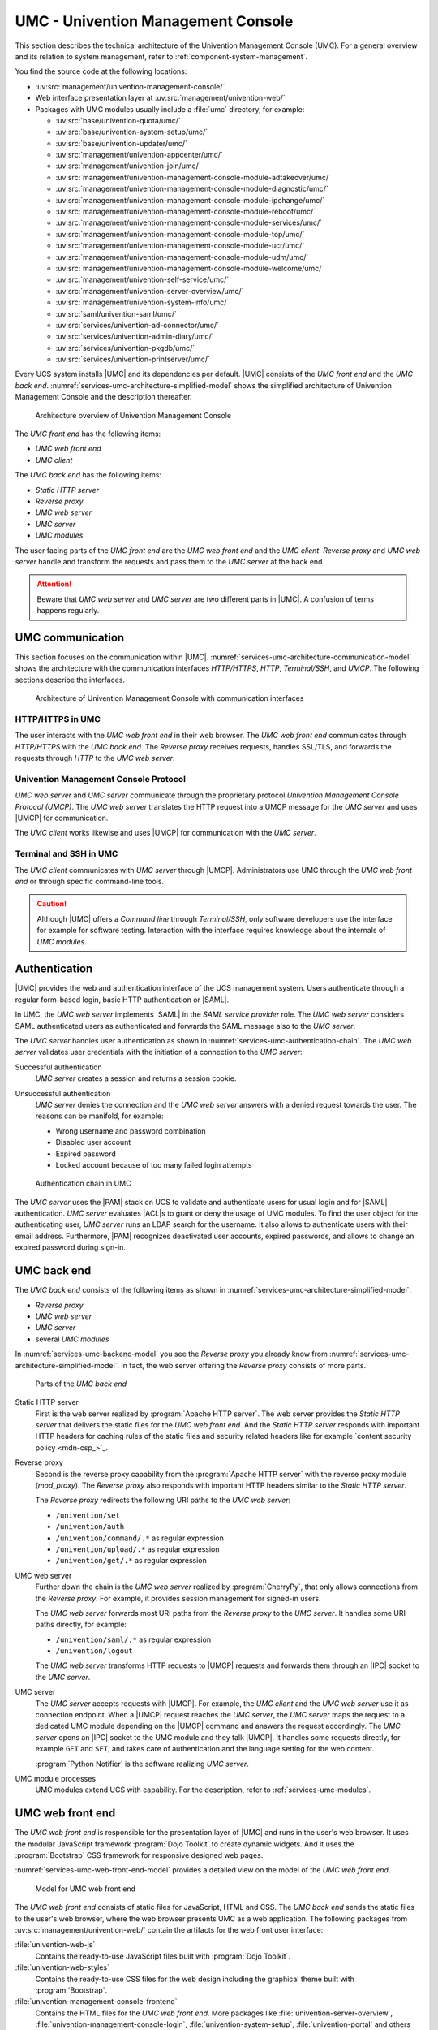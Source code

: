 .. Like what you see? Join us!
.. https://www.univention.com/about-us/careers/vacancies/
..
.. Copyright (C) 2021-2023 Univention GmbH
..
.. SPDX-License-Identifier: AGPL-3.0-only
..
.. https://www.univention.com/
..
.. All rights reserved.
..
.. The source code of this program is made available under the terms of
.. the GNU Affero General Public License v3.0 only (AGPL-3.0-only) as
.. published by the Free Software Foundation.
..
.. Binary versions of this program provided by Univention to you as
.. well as other copyrighted, protected or trademarked materials like
.. Logos, graphics, fonts, specific documentations and configurations,
.. cryptographic keys etc. are subject to a license agreement between
.. you and Univention and not subject to the AGPL-3.0-only.
..
.. In the case you use this program under the terms of the AGPL-3.0-only,
.. the program is provided in the hope that it will be useful, but
.. WITHOUT ANY WARRANTY; without even the implied warranty of
.. MERCHANTABILITY or FITNESS FOR A PARTICULAR PURPOSE. See the GNU
.. Affero General Public License for more details.
..
.. You should have received a copy of the GNU Affero General Public
.. License with the Debian GNU/Linux or Univention distribution in file
.. /usr/share/common-licenses/AGPL-3; if not, see
.. <https://www.gnu.org/licenses/agpl-3.0.txt>.

.. _services-umc:

UMC - Univention Management Console
===================================

.. index:: umc
   see: univention management console; umc

This section describes the technical architecture of the Univention Management
Console (UMC). For a general overview and its relation to system management,
refer to :ref:`component-system-management`.

You find the source code at the following locations:

* :uv:src:`management/univention-management-console/`

* Web interface presentation layer at :uv:src:`management/univention-web/`

* Packages with UMC modules usually include a :file:`umc` directory, for example:

  * :uv:src:`base/univention-quota/umc/`
  * :uv:src:`base/univention-system-setup/umc/`
  * :uv:src:`base/univention-updater/umc/`
  * :uv:src:`management/univention-appcenter/umc/`
  * :uv:src:`management/univention-join/umc/`
  * :uv:src:`management/univention-management-console-module-adtakeover/umc/`
  * :uv:src:`management/univention-management-console-module-diagnostic/umc/`
  * :uv:src:`management/univention-management-console-module-ipchange/umc/`
  * :uv:src:`management/univention-management-console-module-reboot/umc/`
  * :uv:src:`management/univention-management-console-module-services/umc/`
  * :uv:src:`management/univention-management-console-module-top/umc/`
  * :uv:src:`management/univention-management-console-module-ucr/umc/`
  * :uv:src:`management/univention-management-console-module-udm/umc/`
  * :uv:src:`management/univention-management-console-module-welcome/umc/`
  * :uv:src:`management/univention-self-service/umc/`
  * :uv:src:`management/univention-server-overview/umc/`
  * :uv:src:`management/univention-system-info/umc/`
  * :uv:src:`saml/univention-saml/umc/`
  * :uv:src:`services/univention-ad-connector/umc/`
  * :uv:src:`services/univention-admin-diary/umc/`
  * :uv:src:`services/univention-pkgdb/umc/`
  * :uv:src:`services/univention-printserver/umc/`

Every UCS system installs |UMC| and its dependencies per default. |UMC| consists
of the *UMC front end* and the *UMC back end*.
:numref:`services-umc-architecture-simplified-model` shows the simplified
architecture of Univention Management Console and the description thereafter.

.. index::
   single: umc; architecture
   single: model; umc

.. _services-umc-architecture-simplified-model:

.. figure:: /images/UMC-architecture-simple.*
   :width: 350 px

   Architecture overview of Univention Management Console

.. index::
   single: umc; client
   single: umc; front end
   single: umc; web front end

The *UMC front end* has the following items:

* *UMC web front end*
* *UMC client*

.. index:: ! umc modules
   pair: umc; reverse proxy
   pair: umc; static http server
   pair: umc; web server
   single: umc; back end
   single: umc; modules
   single: umc; server

The *UMC back end* has the following items:

* *Static HTTP server*
* *Reverse proxy*
* *UMC web server*
* *UMC server*
* *UMC modules*

The user facing parts of the *UMC front end* are the *UMC web front end* and the
*UMC client*. *Reverse proxy* and *UMC web server* handle and transform the
requests and pass them to the *UMC server* at the back end.

.. attention::

   Beware that *UMC web server* and *UMC server* are two different parts in
   |UMC|. A confusion of terms happens regularly.

.. _services-umc-communication:

UMC communication
-----------------

.. index::
   single: umc; communication
   single: umc; terminal
   single: model; umc communication

This section focuses on the communication within |UMC|.
:numref:`services-umc-architecture-communication-model` shows the architecture
with the communication interfaces *HTTP/HTTPS*, *HTTP*, *Terminal/SSH*, and
*UMCP*. The following sections describe the interfaces.

.. _services-umc-architecture-communication-model:

.. figure:: /images/UMC-architecture-communication.*
   :width: 350 px

   Architecture of Univention Management Console with communication interfaces

.. _services-umc-https:

HTTP/HTTPS in UMC
~~~~~~~~~~~~~~~~~

.. index::
   pair: umc; http
   pair: umc; https

The user interacts with the *UMC web front end* in their web browser. The *UMC
web front end* communicates through *HTTP/HTTPS* with the *UMC back end*. The
*Reverse proxy* receives requests, handles SSL/TLS, and forwards the requests
through *HTTP* to the *UMC web server*.

.. _services-umc-umcp:

Univention Management Console Protocol
~~~~~~~~~~~~~~~~~~~~~~~~~~~~~~~~~~~~~~

.. index::
   pair: umc; umcp
   see: univention management console protocol; umcp
   single: umc; client
   single: umc; server
   single: umc; web server

*UMC web server* and *UMC server* communicate through the proprietary protocol
*Univention Management Console Protocol (UMCP)*. The *UMC web server* translates
the HTTP request into a UMCP message for the *UMC server* and uses |UMCP| for
communication.

The *UMC client* works likewise and uses |UMCP| for communication with the *UMC
server*.

.. seealso::

   Software developers and system engineers, refer to
   :cite:t:`developer-reference`:

   :ref:`umc-umcp2`
      for technical details about UMCP 2.0

   :ref:`umc-http`
      for examples about HTTP for UMC

.. _services-umc-terminal:

Terminal and SSH in UMC
~~~~~~~~~~~~~~~~~~~~~~~

.. index:: ! umc; client
   single: umc; command line
   single: umc; server
   single: umc; web front end

The *UMC client* communicates with *UMC server* through |UMCP|. Administrators
use UMC through the *UMC web front end* or through specific command-line tools.

.. caution::

   Although |UMC| offers a *Command line* through *Terminal/SSH*, only software
   developers use the interface for example for software testing. Interaction
   with the interface requires knowledge about the internals of *UMC modules*.


.. _services-umc-authentication:

Authentication
--------------

.. index::
   pair: umc; authentication
   single: umc; saml
   single: authentication; basic http
   single: authentication; form-based login
   single: authentication; saml
   single: umc; server
   single: umc; web server
   single: saml; service provider role
   single: saml; umc authentication

|UMC| provides the web and authentication interface of the UCS management
system. Users authenticate through a regular form-based login, basic HTTP
authentication or |SAML|.

In UMC, the *UMC web server* implements |SAML| in the *SAML service provider*
role. The *UMC web server* considers SAML authenticated users as authenticated
and forwards the SAML message also to the *UMC server*.

.. TODO : Activate section, once SAML is ready:
   For details about |SAML| in UCS, refer to :ref:`services-authentication-saml`.

The *UMC server* handles user authentication as shown in
:numref:`services-umc-authentication-chain`. The *UMC web server* validates user
credentials with the initiation of a connection to the *UMC server*:

.. index:: umc; authentication successful
   single: authentication; successful

Successful authentication
   *UMC server* creates a session and returns a session cookie.

.. index:: umc; authentication unsuccessful
   single: authentication; unsuccessful

Unsuccessful authentication
   *UMC server* denies the connection and the *UMC web server* answers with a
   denied request towards the user. The reasons can be manifold, for example:

   * Wrong username and password combination
   * Disabled user account
   * Expired password
   * Locked account because of too many failed login attempts

.. index::
   single: umc; authentication chain

.. _services-umc-authentication-chain:

.. figure:: /images/UMC-authentication.*

   Authentication chain in UMC

The *UMC server* uses the |PAM| stack on UCS to validate and authenticate users
for usual login and for |SAML| authentication. *UMC server* evaluates |ACL|\ s
to grant or deny the usage of UMC modules. To find the user object for the
authenticating user, *UMC server* runs an LDAP search for the username. It also
allows to authenticate users with their email address. Furthermore, |PAM|
recognizes deactivated user accounts, expired passwords, and allows to change an
expired password during sign-in.


.. seealso::

   Administrators, refer to :cite:t:`ucs-manual`:

   :ref:`users-management-table-account`
      for information about deactivated and expired user accounts

   :ref:`users-faillog`
      for information about failed login attempts and how UCS handles them in
      Samba, PAM and OpenLDAP

.. _services-umc-back-end:

UMC back end
------------

.. index:: ! umc; back end
   single: umc; back end architecture
   single: umc; module processes
   single: IPC socket
   single: umcp; umc back end

The *UMC back end* consists of the following items as shown in
:numref:`services-umc-architecture-simplified-model`:

* *Reverse proxy*
* *UMC web server*
* *UMC server*
* several *UMC modules*

In :numref:`services-umc-backend-model` you see the *Reverse proxy* you already
know from :numref:`services-umc-architecture-simplified-model`. In fact, the web
server offering the *Reverse proxy* consists of more parts.

.. index:: umc; back end model
   single: model; umc back end

.. _services-umc-backend-model:

.. figure:: /images/UMC-back-end.*
   :width: 650 px

   Parts of the *UMC back end*

.. index:: ! umc; static http server
   single: technology; apache http server

Static HTTP server
   First is the web server realized by :program:`Apache HTTP server`. The web
   server provides the *Static HTTP server* that delivers the static files for
   the *UMC web front end*. And the *Static HTTP server* responds with important
   HTTP headers for caching rules of the static files and security related
   headers like for example `content security policy <mdn-csp_>`_.

.. index:: ! umc; reverse proxy
   single: apache; mod_proxy
   single: apache; http server

Reverse proxy
   Second is the reverse proxy capability from the :program:`Apache HTTP server`
   with the reverse proxy module (*mod_proxy*). The *Reverse proxy* also responds
   with important HTTP headers similar to the *Static HTTP server*.

   The *Reverse proxy* redirects the following URI paths to the *UMC web
   server*:

   * ``/univention/set``
   * ``/univention/auth``
   * ``/univention/command/.*`` as regular expression
   * ``/univention/upload/.*`` as regular expression
   * ``/univention/get/.*`` as regular expression

.. index:: ! umc; web server
   single: cherrypy
   single: technology; cherrypy
   single: umcp; umc web server

UMC web server
   Further down the chain is the *UMC web server* realized by
   :program:`CherryPy`, that only allows connections from the *Reverse proxy*.
   For example, it provides session management for signed-in users.

   The *UMC web server* forwards most URI paths from the *Reverse proxy* to the
   *UMC server*. It handles some URI paths directly, for example:

   * ``/univention/saml/.*`` as regular expression
   * ``/univention/logout``

   The *UMC web server* transforms HTTP requests to |UMCP| requests and forwards
   them through an |IPC| socket to the *UMC server*.

.. index:: ! umc; server
   single: python; notifier
   single: technology; python notifier
   single: umcp; umc server

UMC server
   The *UMC server* accepts requests with |UMCP|. For example, the *UMC client*
   and the *UMC web server* use it as connection endpoint. When a |UMCP| request
   reaches the *UMC server*, the *UMC server* maps the request to a dedicated
   UMC module depending on the |UMCP| command and answers the request
   accordingly. The *UMC server* opens an |IPC| socket to the UMC module and
   they talk |UMCP|. It handles some requests directly, for example ``GET`` and
   ``SET``, and takes care of authentication and the language setting for the
   web content.

   :program:`Python Notifier` is the software realizing *UMC server*.

UMC module processes
   UMC modules extend UCS with capability. For the description, refer to
   :ref:`services-umc-modules`.

.. seealso::

   :ref:`umc-umcp2`
      for information about UMCP in :cite:t:`developer-reference`

.. seealso::

   `Apache HTTP server project <apache-httpd_>`_
      for the website of the Apache HTTP server project

   `CherryPy <cherry-py_>`_
      for the project page of CherryPy, a minimalist Python web framework

   `Python Notifier <python-notifier_>`_
      for the source code repository of *Python Notifier*.

.. _services-umc-web-front-end:

UMC web front end
-----------------

.. index:: ! umc; web front end
   single: technology; dojo toolkit
   single: dojo toolkit
   single: technology; bootstrap
   single: bootstrap

The *UMC web front end* is responsible for the presentation layer of |UMC| and
runs in the user's web browser. It uses the modular JavaScript framework
:program:`Dojo Toolkit` to create dynamic widgets. And it uses the
:program:`Bootstrap` CSS framework for responsive designed web pages.

:numref:`services-umc-web-front-end-model` provides a detailed view on the model
of the *UMC web front end*.

.. index::
   single: umc; web front end model
   single: model; umc web front end

.. _services-umc-web-front-end-model:

.. figure:: /images/UMC-web-front-end.*
   :width: 550 px

   Model for UMC web front end

The *UMC web front end* consists of static files for JavaScript, HTML and CSS.
The *UMC back end* sends the static files to the user's web browser, where the
web browser presents UMC as a web application. The following packages from
:uv:src:`management/univention-web/` contain the artifacts for the web front
user interface:

.. index::
   pair: univention-web-js; umc
   pair: univention-web-styles; umc
   pair: univention-management-console-frontend; umc

:file:`univention-web-js`
   Contains the ready-to-use JavaScript files built with :program:`Dojo
   Toolkit`.

:file:`univention-web-styles`
   Contains the ready-to-use CSS files for the web design including the
   graphical theme built with :program:`Bootstrap`.

:file:`univention-management-console-frontend`
   Contains the HTML files for the *UMC web front end*. More packages like
   :file:`univention-server-overview`,
   :file:`univention-management-console-login`, :file:`univention-system-setup`,
   :file:`univention-portal` and others also contain HTML files for the *UCS
   management system*.

.. seealso::

   `Dojo Toolkit <dojo-toolkit_>`_
      Modular JavaScript framework

   `Bootstrap <bootstrap_>`_
      Powerful, extensible, and feature-packed front end toolkit

.. _services-umc-modules:

UMC modules
-----------

.. index:: ! umc; modules
   single: model; umc modules
   single: umc; modules architecture
   single: umc; server

This section covers *UMC modules*. For the context of *UMC modules*, refer to
:ref:`services-umc-back-end`.

UMC modules extend UCS with capability. Each UMC module defines its command
behavior with a Python implementation and its web front end presentation with
JavaScript as shown in :numref:`services-umc-module-architecture-model`.

.. _services-umc-module-architecture-model:

.. figure:: /images/UMC-module-architecture.*
   :width: 500 px

   Architecture of a UMC module

Depending on the system role, UCS already installs UMC modules per default
during installation. Such modules are for example the *App Center*, or *Package
Management*. Furthermore, apps from the App Center can also extend |UMC| with
additional modules, for example the *OX License Manager* or *OpenVPN4UCS*.

Every UMC module runs its own module process per user session on UCS with the
user permission according to the requesting user. The encapsulation with
separate processes ensures that UMC modules don't interfere with each other. One
disadvantage is the additional memory consumption of every UMC module process.

UMC module processes don't run continually. After an idle time of ten minutes
and if no open requests exist and no additional requests came in, module
processes stop. The *UMC server* checks for running UMC module processes for
every request. If the requested process doesn't run, the *UMC server* starts the
UMC module process.

.. tip::

   Use :envvar:`umc/module/timeout` to configure the idle for the UMC module
   processes. The default value is 10 minutes.

.. seealso::

   :ref:`Development and packaging of UMC modules <umc-module>`
      for information about development and packaging for UMC modules in
      :cite:t:`developer-reference`
